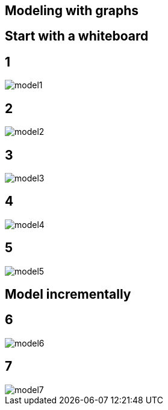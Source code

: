== Modeling with graphs

== Start with a whiteboard

== 1 

image::{img}/model1.png[]

== 2

image::{img}/model2.png[]

== 3

image::{img}/model3.png[]

== 4

image::{img}/model4.png[]

== 5

image::{img}/model5.png[]

== Model incrementally

== 6

image::{img}/model6.png[]

== 7

image::{img}/model7.png[]
